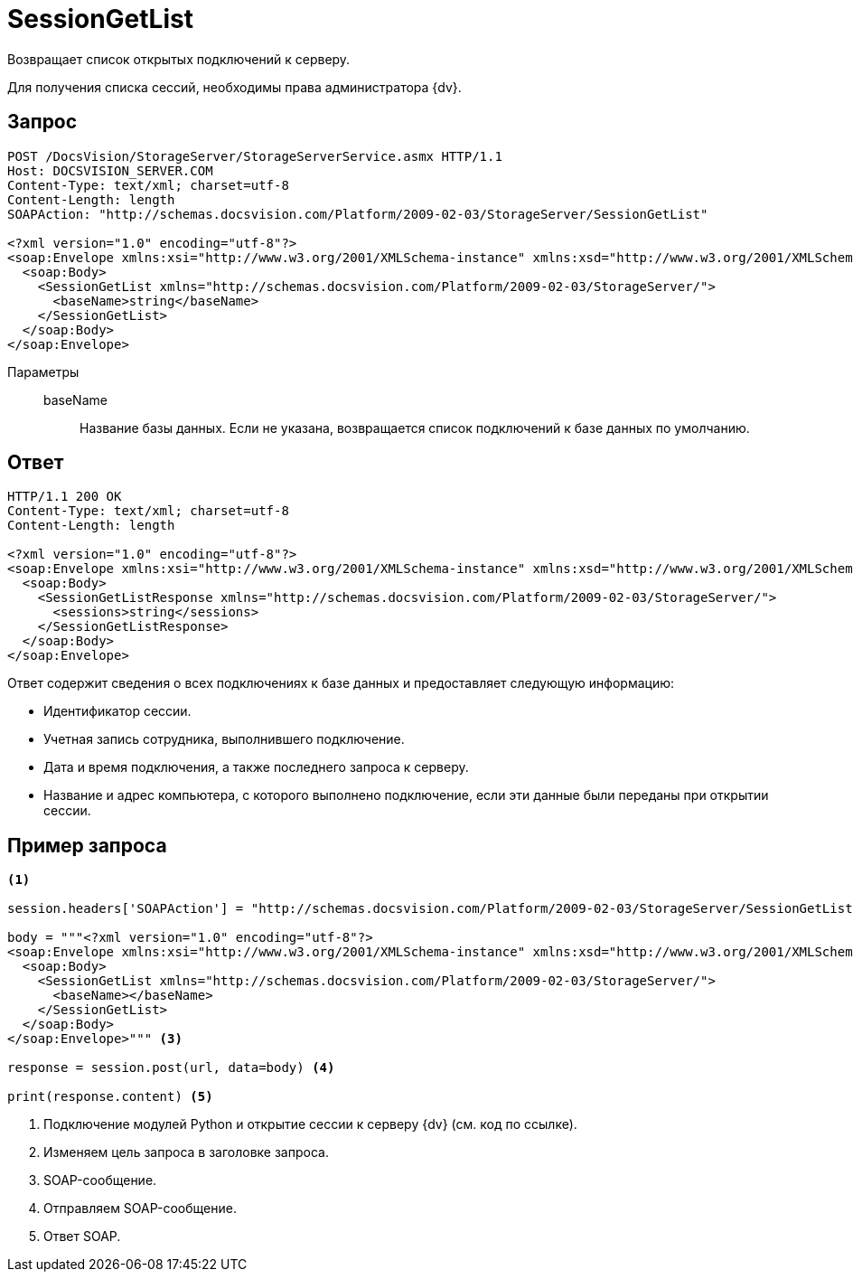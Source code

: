 = SessionGetList

Возвращает список открытых подключений к серверу.

Для получения списка сессий, необходимы права администратора {dv}.

== Запрос

[source,charp]
----
POST /DocsVision/StorageServer/StorageServerService.asmx HTTP/1.1
Host: DOCSVISION_SERVER.COM
Content-Type: text/xml; charset=utf-8
Content-Length: length
SOAPAction: "http://schemas.docsvision.com/Platform/2009-02-03/StorageServer/SessionGetList"

<?xml version="1.0" encoding="utf-8"?>
<soap:Envelope xmlns:xsi="http://www.w3.org/2001/XMLSchema-instance" xmlns:xsd="http://www.w3.org/2001/XMLSchema" xmlns:soap="http://schemas.xmlsoap.org/soap/envelope/">
  <soap:Body>
    <SessionGetList xmlns="http://schemas.docsvision.com/Platform/2009-02-03/StorageServer/">
      <baseName>string</baseName>
    </SessionGetList>
  </soap:Body>
</soap:Envelope>
----

Параметры::
baseName:::
Название базы данных. Если не указана, возвращается список подключений к базе данных по умолчанию.

== Ответ

[source,charp]
----
HTTP/1.1 200 OK
Content-Type: text/xml; charset=utf-8
Content-Length: length

<?xml version="1.0" encoding="utf-8"?>
<soap:Envelope xmlns:xsi="http://www.w3.org/2001/XMLSchema-instance" xmlns:xsd="http://www.w3.org/2001/XMLSchema" xmlns:soap="http://schemas.xmlsoap.org/soap/envelope/">
  <soap:Body>
    <SessionGetListResponse xmlns="http://schemas.docsvision.com/Platform/2009-02-03/StorageServer/">
      <sessions>string</sessions>
    </SessionGetListResponse>
  </soap:Body>
</soap:Envelope>
----

.Ответ содержит сведения о всех подключениях к базе данных и предоставляет следующую информацию:
* Идентификатор сессии.
* Учетная запись сотрудника, выполнившего подключение.
* Дата и время подключения, а также последнего запроса к серверу.
* Название и адрес компьютера, с которого выполнено подключение, если эти данные были переданы при открытии сессии.

== Пример запроса

[source,python]
----
<.>

session.headers['SOAPAction'] = "http://schemas.docsvision.com/Platform/2009-02-03/StorageServer/SessionGetList" <.>

body = """<?xml version="1.0" encoding="utf-8"?>
<soap:Envelope xmlns:xsi="http://www.w3.org/2001/XMLSchema-instance" xmlns:xsd="http://www.w3.org/2001/XMLSchema" xmlns:soap="http://schemas.xmlsoap.org/soap/envelope/">
  <soap:Body>
    <SessionGetList xmlns="http://schemas.docsvision.com/Platform/2009-02-03/StorageServer/">
      <baseName></baseName>
    </SessionGetList>
  </soap:Body>
</soap:Envelope>""" <.>

response = session.post(url, data=body) <.>

print(response.content) <.>
----
<.> Подключение модулей Python и открытие сессии к серверу {dv} (см. код по ссылке).
<.> Изменяем цель запроса в заголовке запроса.
<.> SOAP-сообщение.
<.> Отправляем SOAP-сообщение.
<.> Ответ SOAP.
